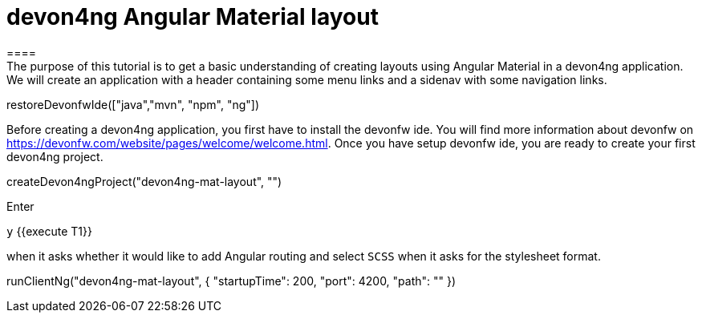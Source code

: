 = devon4ng Angular Material layout
====
The purpose of this tutorial is to get a basic understanding of creating layouts using Angular Material in a devon4ng application. We will create an application with a header containing some menu links and a sidenav with some navigation links.
====

[step]
--
restoreDevonfwIde(["java","mvn", "npm", "ng"])
--
====
Before creating a devon4ng application, you first have to install the devonfw ide. You will find more information about devonfw on https://devonfw.com/website/pages/welcome/welcome.html.
Once you have setup devonfw ide, you are ready to create your first devon4ng project.
[step]
--
createDevon4ngProject("devon4ng-mat-layout", "")
--
Enter

`y` {{execute T1}} 

when it asks whether it would like to add Angular routing and select `SCSS` when it asks for the stylesheet format.

[step]
--
runClientNg("devon4ng-mat-layout", { "startupTime": 200, "port": 4200, "path": "" })
--
====